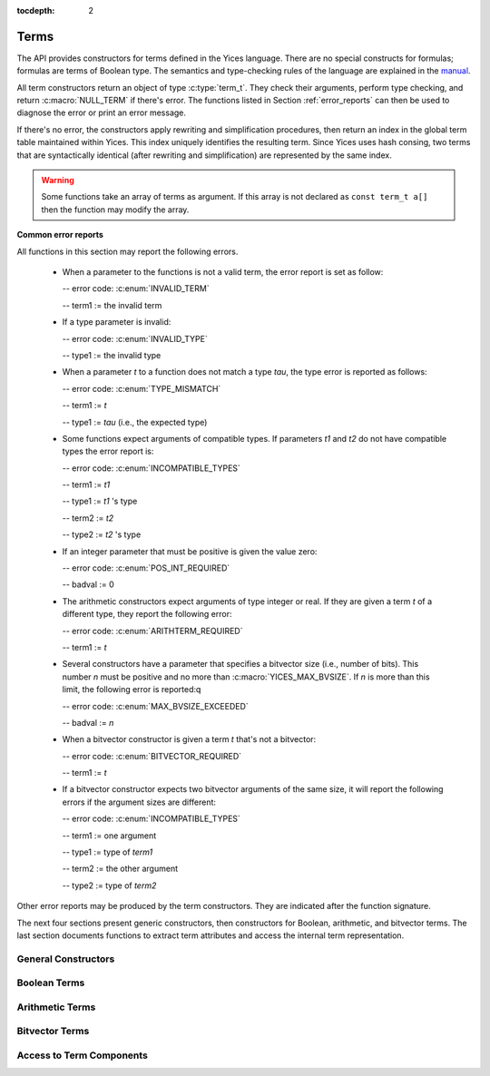 :tocdepth: 2

.. highlight:: c

.. _term_operations:

Terms
=====

The API provides constructors for terms defined in the Yices language.
There are no special constructs for formulas; formulas are terms of
Boolean type.  The semantics and type-checking rules of the language
are explained in the `manual
<http://yices.csl.sri.com/papers/manual.pdf>`_.

All term constructors return an object of type :c:type:`term_t`. They
check their arguments, perform type checking, and return
:c:macro:`NULL_TERM` if there's error. The functions listed in Section
:ref:`error_reports` can then be used to diagnose the error or print
an error message. 

If there's no error, the constructors apply rewriting and simplification
procedures, then return an index in the global term table maintained
within Yices. This index uniquely identifies the resulting term.
Since Yices uses hash consing, two terms that are syntactically
identical (after rewriting and simplification) are represented by the
same index.

.. warning:: Some functions take an array of terms as argument. If this
             array is not declared as ``const term_t a[]`` then the
             function may modify the array.

**Common error reports**

All functions in this section may report the following errors.

  - When a parameter to the functions is not a valid term, the error
    report is set as follow:

    -- error code: :c:enum:`INVALID_TERM`

    -- term1 := the invalid term

  - If a type parameter is invalid:

    -- error code: :c:enum:`INVALID_TYPE`

    -- type1 := the invalid type

  - When a parameter *t* to a function does not match a type *tau*, the 
    type error is reported as follows:

    -- error code: :c:enum:`TYPE_MISMATCH`

    -- term1 := *t*

    -- type1 := *tau* (i.e., the expected type)

  - Some functions expect arguments of compatible types. If parameters
    *t1* and *t2* do not have compatible types the error report is:

    -- error code: :c:enum:`INCOMPATIBLE_TYPES`

    -- term1 := *t1*

    -- type1 := *t1* 's type

    -- term2 := *t2*

    -- type2 := *t2* 's type

  - If an integer parameter that must be positive is given the value zero:

    -- error code: :c:enum:`POS_INT_REQUIRED`

    -- badval := 0

  - The arithmetic constructors expect arguments of type integer or real.
    If they are given a term *t* of a different type, they report the
    following error:

    -- error code: :c:enum:`ARITHTERM_REQUIRED`

    -- term1 := *t*

  - Several constructors have a parameter that specifies a bitvector
    size (i.e., number of bits). This number *n* must be positive and no more
    than :c:macro:`YICES_MAX_BVSIZE`. If *n* is more than this limit, the
    following error is reported:q

    -- error code: :c:enum:`MAX_BVSIZE_EXCEEDED`

    -- badval := *n*

  - When a bitvector constructor is given a term *t* that's not a bitvector:

    -- error code: :c:enum:`BITVECTOR_REQUIRED`

    -- term1 := *t*

  - If a bitvector constructor expects two bitvector arguments of the same size,
    it will report the following errors if the argument sizes are different:

    -- error code: :c:enum:`INCOMPATIBLE_TYPES`

    -- term1 := one argument

    -- type1 := type of *term1*

    -- term2 := the other argument

    -- type2 := type of *term2*

Other error reports may be produced by the term constructors.
They are indicated after the function signature.

The next four sections present generic constructors, then constructors
for Boolean, arithmetic, and bitvector terms. The last section
documents functions to extract term attributes and access the internal
term representation.



General Constructors
--------------------

.. c:function:: term_t yices_new_uninterpreted_term(type_t tau)

   Returns a new uninterpreted term of type *tau*.

   An uninterpreted term is like a global variable of type *tau*. If
   *tau* is a function type, the resulting term is an uninterpreted
   function of type *tau*.

   Optionally, you can give a name to new uninterpreted terms.  using the
   functions defined in :ref:`names_api`. This makes pretty printing nicer
   and it is useful if you want to construct terms using the parsing
   functions (see :ref:`parsing_api`).


.. c:function:: term_t yices_new_variable(type_t tau)

   Returns a fresh variable of type *tau*.

   Variables are different from uninterpreted terms and are reserved
   for use in quantifiers and lambda terms. They can also be used to
   define term substitutions.


.. c:function:: term_t yices_constant(type_t tau, int32_t i)

   Returns the constant of type *tau* and index *i*.

   **Parameters**

   - *tau* must be either a scalar type or an uninterpreted type

   - *i* must be non-negative and, if *tau* is scalar, *i* must be less
     than *tau*'s cardinality

   **Error report**

   - If *tau* is not scalar or uninterpreted

     -- error code: :c:enum:`SCALAR_OR_UTYPE_REQUIRED`

     -- type1 := *tau*

   - If *i* is negative or too large for type *tau*

     -- error code: :c:enum:`INVALID_CONSTANT_INDEX`

     -- type1 := *tau*

     -- badval := *i*

   This function creates constants of uninterpreted or scalar
   types. Within each such type, the constants are identified by a
   non-negative index *i*. Two constants with distinct indices are
   distinct terms. A scalar type *tau* has finite cardinality so the
   number of constants of type *tau* is limited. There is no
   restriction on the number of constants of type *tau* if *tau* is an
   uninterpreted type.

.. c:function:: term_t yices_ite(term_t c, term_t t1, term_t t2)

   Returns the term *(ite c t1 t2)*  which means *if c then t1 else t2*.

   **Parameters**

   - *c* must be a Boolean term

   - *t1* and *t2* must be two terms of compatible types


.. c:function:: term_t yices_eq(term_t t1, term_t t2)

   Returns the Boolean term *(= t1 t2)*.

   The terms *t1* and *t2* must have compatible types


.. c:function:: term_t yices_neq(term_t t1, term_t t2)

   Returns the Boolean term *(/= t1 t2)*.

   The terms *t1* and *t2* must have compatible types


.. c:function:: term_t yices_distinct(uint32_t n, term_t arg[])

   Returns the term *(distinct arg[0] ... arg[n-1])*.

   **Parameters**

   - *n* is the size of array *arg*. It must be positive and no more
     than :c:macro:`YICES_MAX_ARITY`.

   - *arg* is an array of *n* terms. All elements of *arg* must have
     compatible types.

   If *n* is 1, this function returns *true*.

   **Error report**

   - If *n* is more than :c:macro:`YICES_MAX_ARITY`:

     -- error code: :c:enum:`TOO_MANY_ARGUMENTS`

     -- badval: *n*

   **Warning**

   -  array *arg* may be modified.
    

.. c:function:: term_t yices_application(term_t fun, uint32_t n, const term_t arg[])

   Constructs the term *(fun arg[0] ... arg[n-1])*.

   This applies function *fun* to the arguments *arg[0] ... arg[n-1]*,
   where *fun* can be any term of function type. For example, *fun*
   may be an uninterpreted function constructed using
   :c:func:`yices_new_uninterpreted_term` or a lambda term created
   using :c:func:`yices_lambda`.

   If *fun* is a lambda term, then this constructor applies beta
   reduction.

   **Parameters**

   - *fun*: term of function type

   - *n*: number of arguments

   - *arg[0] ... arg[n-1]*: arguments

   The parameter *n* must be equal to the arity of function *fun*, and the arguments *arg[0] ... arg[n-1]* 
   must have types that match the function signature. More precisely, if *fun* has type *(-> tau_1 ... tau_n sigma)*
   then *arg[i]*'s type must be a subtype of *tau_(i+1)*.

   **Error report**

   - If *fun* does not have function type

     -- error code: :c:enum:`FUNCTION_REQUIRED`
 
     -- term1 := *fun*

   - If *n* is different from *fun*'s arity

     -- error code: :c:enum:`WRONG_NUMBER_OF_ARGUMENTS`

     -- badval := *n*


.. c:function:: term_t yices_application1(term_t fun, term_t arg1)

   Returns the term *(fun arg1)*.

   This function applies a unary function *fun* to term *arg1*.

   It is equivalent to :c:func:`yices_application` with *n=1*.


.. c:function:: term_t yices_application2(term_t fun, term_t arg1, term_t arg2)

   Returns the term *(fun arg1 arg2)*.

   This function applies binary function *fun* to the *arg1* and *arg2*. 

   It is equivalent to :c:func:`yices_application` with *n=2*.


.. c:function:: term_t yices_application3(term_t fun, term_t arg1, term_t arg2, term_t arg3)

   Returns the term *(fun arg1 arg2 arg3)*.

   This function applies ternary function *fun* to *arg1*, *arg2*, and *arg3*. 

   It is equivalent to :c:func:`yices_application` with *n=3*.


.. c:function:: term_t yices_tuple(uint32_t n, const term_t arg[])

   Returns the tuple term *(tuple arg[0] ... arg[n-1])*

   **Parameters**

   - *n* is the number of components. It must be positive and no more than :c:macro:`YICES_MAX_ARITY`

   - *arg*: array of *n* terms

   **Error report**

   - If *n* is more than :c:macro:`YICES_MAX_ARITY`

     -- error code: :c:enum:`TOO_MANY_ARGUMENTS`

     -- badval := n


.. c:function:: term_t yices_pair(term_t t1, term_t t2)

   Returns the pair *(tuple t1 t2)*

   This function is equivalent to :c:func:`yices_tuple` with *n=2*.


.. c:function:: term_t yices_triple(term_t t1, term_t t2, term_t t3)

   Returns the triple *(tuple t1 t2 t3)*

   This function is equivalent to :c:func:`yices_tuple` with *n=3*.


.. c:function:: term_t yices_select(uint32_t i, term_t t)

   Returns the term *(select t i)*

   This function extracts the *i*-th component of a tuple *t*. 

   **Parameters**

   - *i* must be an index between 1 and N (where N is the number of components of *t*)

   - *t* must be a term of tuple type

   **Error report**

   - If *t* is does not have tuple type

     -- error code: :c:enum:`TUPLE_REQUIRED`

     -- term1 := *t*

   - If *i* is zero or larger than N:

     -- error code: :c:enum:`INVALID_TUPLE_INDEX`

     -- type1 := type of *t*

     -- badval := *i*


.. c:function:: term_t yices_tuple_update(term_t t, uint32_t i, term_t v)

   Creates the term *(tuple-update t i v)*.

   The result is the tuple obtained by replacing the *i*-th component
   of tuple *t* by *v*.

   **Parameters**

   - *t* must be a term of tuple type

   - *i* must be an index between 1 and N, where N is the number of components in *t*

   - If *t*'s type is *(tuple tau_1 .. tau_i .. tau_n)* then *v*'s type must be a subtype of *tau_i*

   **Error report**

   - If *t* does not have a tuple type

     -- error code: :c:enum:`TUPLE_REQUIRED`

     -- term1 := *t*

   - If *i* is zero or larger than N:

     -- error code: :c:enum:`INVALID_TUPLE_INDEX`

     -- type1 := type of *t*

     -- badval := *i*    

   - If *v*'s type is incorrect, the error code is :c:enum:`TYPE_MISMATCH`


.. c:function:: term_t yices_update(term_t fun, uint32_t n, const term_t arg[], term_t v)

   Creates the function update *(update fun (arg[0] ... arg[n-1]) v)*.

   The result is the function that has the same value as *fun* at all points in its domain,
   except at point *(arg[0] ... arg[n-1])*. At this point, the function returns *v*.

   **Parameters**

   - *fun* must be a term of function type
 
   - *n* is the size of array *arg*; it must be positive and equal to the arity of *fun*

   - *arg* is an array of *n* terms

   - *v* is a term (the new value)

   As in :c:func:`yices_application`, the arguments *arg[0] ... arg[n-1]* must have
   types that match the signature of *fun*. In addition, the new value *v* must
   have a type that's a subtype of the function range.

   **Error report**

   - If *fun* does not have function type

     -- error code: :c:enum:`FUNCTION_REQUIRED`

     -- term1 := *fun*

   - If *n* is different from *fun*'s arity

     -- error code: :c:enum:`WRONG_NUMBER_OF_ARGUMENTS`

     -- badval := *n*

   This constructor is often used to encode the operation of writing
   into an array.  Yices does not have special types for arrays and an
   array is the same as a function.  Under this interpretation, the
   function *fun* above is an array with *n* dimensions, and the update
   operation writes the value *v* at the index *(arg[0]
   ... arg[n-1])*.  The result is a new array.

   

.. c:function:: term_t yices_update1(term_t fun, term_t arg1, term_t v)

   Creates the function update *(update fun (arg1) v)*

   This constructor is equivalent to :c:func:`yices_update` for
   functions of arity *n=1* (or single-dimensional arrays).


.. c:function:: term_t yices_update2(term_t fun, term_t arg1, term_t arg2, term_t v)

   Creates the function update *(update fun (arg1 arg2) v)*

   This constructor is equivalent to :c:func:`yices_update` for
   functions of arity *n=2* (or two-dimensional arrays).


.. c:function:: term_t yices_update3(term_t fun, term_t arg1, term_t arg2, term_t arg3, term_t v)

   Creates the function update *(update fun (arg1 arg2 arg3) v)*

   This constructor is equivalent to :c:func:`yices_update` for
   functions of arity *n=3* (or three-dimensional arrays).


.. c:function:: term_t yices_forall(uint32_t n, term_t var[], term_t body)

   Creates the quantified term: *(forall (var[0] ... var[n-1]): body)*

   **Parameters**

   - *n* is the number of variables

   - *var* must be an array of *n* variables

   - *body* must be a Boolean term

   Parameter *n* must be positive and no more than :c:macro:`YICES_MAX_VARS`.

   All the elements in array *var* must be constructed with function :c:enum:`yices_new_variable`,
   and the array must not contain duplicate elements.

   **Error report**

   - If *n* is more than :c:macro:`YICES_MAX_VARS`:

     -- error code: :c:enum:`TOO_MANY_VARS`

     -- badval := *n*

   - If one *var[i]* is not a variable:

     -- error code: :c:enum:`VARIABLE_REQUIRED`

     -- term1 := *var[i]*

   - If a variable *x* occurs twice in array *var*:

     -- error code: :c:enum:`DUPLICATE_VARIABLE`

     -- term1 := *x*

   **Warning**

   - array *var* may be modified.

.. c:function:: term_t yices_exists(uint32_t n, term_t var[], term_t body)

   Creates the quantified term *(exists (var[0] ... var[n-1]) body)*

   This function is similar to :c:func:`yices_forall`. The parameters
   must satisfy the same constraints, and the possible error reports
   are the same.

   **Warning**

   - array *var* may be modified.

.. c:function:: term_t yices_lambda(uint32_t n, const term_t var[], term_t body)

   Creates the lambda term *(lambda (var[0] ... var[n-1]) body)*

   **Parameters**

   - *n* is the number of variables. It must be positive and no mode than :c:enum:`YICES_MAX_VARS`

   - *var* is an array of *n* variables.

   - *body* can be any term

   As in constructors :c:func:`yices_forall` and
   :c:func:`yices_exists`, all the elements in array *var* must be
   constructed with function :c:enum:`yices_new_variable`, and the
   array must not contain duplicate elements.

   **Error report**

   - If *n* is more than :c:macro:`YICES_MAX_VARS`:

     -- error code: :c:enum:`TOO_MANY_VARS`

     -- badval := *n*

   - If one *var[i]* is not a variable:

     -- error code: :c:enum:`VARIABLE_REQUIRED`

     -- term1 := *var[i]*

   - If a variable *x* occurs twice in array *var*:

     -- error code: :c:enum:`DUPLICATE_VARIABLE`

     -- term1 := *x*

   
   

Boolean Terms
-------------

.. c:function:: term_t yices_true(void)

   Returns the Boolean constant *true*.

.. c:function:: term_t yices_false(void)

   Returns the Boolean constant *false*.

.. c:function:: term_t yices_not(term_t arg)

   Returns the term *(not arg)*.

   **Parameter**

   - *arg* must be a Boolean term

.. c:function:: term_t yices_and(uint32_t n, term_t arg[])

   Constructs the conjunction *(and arg[0] ... arg[n-1])*

   **Parameters**

   - *n* is the number of arguments. It must be positive and no mode than :c:macro:`YICES_MAX_ARITY`.

   - *arg* must be an array of *n* Boolean terms

   **Error report**

   - If *n* is more than :c:macro:`YICES_MAX_ARITY`:

     -- error code: :c:enum:`TOO_MANY_ARGUMENTS`

     -- badval: *n*

   **Warning**

   -  array *arg* may be modified.
    
.. c:function:: term_t yices_and2(term_t t1, term_t t2)

   Constructs the term *(and t1 t2)*
 
   This function is equivalent to :c:func:`yices_and` with *n=2*.

   **Parameters**

   - *t1* and *t2* must be Boolean terms


.. c:function:: term_t yices_and3(term_t t1, term_t t2, term_t t3)

   Constructs the term *(and t1 t2 t3)*
 
   This function is equivalent to :c:func:`yices_and` with *n=3*.

   **Parameters**

   - *t1*, *t2*, and *t3* must be Boolean terms


.. c:function:: term_t yices_or(uint32_t n, term_t arg[])

   Constructs the disjunction *(or arg[0] ... arg[n-1])*

   **Parameters**

   - *n* is the number of arguments. It must be positive and no mode than :c:macro:`YICES_MAX_ARITY`.

   - *arg* must be an array of *n* Boolean terms

   **Error report**

   - If *n* is more than :c:macro:`YICES_MAX_ARITY`:

     -- error code: :c:enum:`TOO_MANY_ARGUMENTS`

     -- badval: *n*

   **Warning**

   -  array *arg* may be modified.
    

.. c:function:: term_t yices_or2(term_t t1, term_t t2)

   Constructs the term *(or t1 t2)*
 
   This function is equivalent to :c:func:`yices_or` with *n=2*.

   **Parameters**

   - *t1* and *t2* must be Boolean terms


.. c:function:: term_t yices_or3(term_t t1, term_t t2, term_t t3)

   Constructs the term *(or t1 t2 t3)*
 
   This function is equivalent to :c:func:`yices_or` with *n=3*.

   **Parameters**

   - *t1*, *t2*, and *t3* must be Boolean terms


.. c:function:: term_t yices_xor(uint32_t n, term_t arg[])

   Constructs the exclusive or *(xor arg[0] ... arg[n-1])*

   **Parameters**

   - *n* is the number of arguments. It must be positive and no mode than :c:macro:`YICES_MAX_ARITY`.

   - *arg* must be an array of *n* Boolean terms

   **Error report**

   - If *n* is more than :c:macro:`YICES_MAX_ARITY`:

     -- error code: :c:enum:`TOO_MANY_ARGUMENTS`

     -- badval: *n*

   **Warning**

   -  array *arg* may be modified.
    

.. c:function:: term_t yices_xor2(term_t t1, term_t t2)

   Constructs the term *(xor t1 t2)*
 
   This function is equivalent to :c:func:`yices_xor` with *n=2*.

   **Parameters**

   - *t1* and *t2* must be Boolean terms

.. c:function:: term_t yices_xor3(term_t t1, term_t t2, term_t t3)

   Constructs the term *(xor t1 t2 t3)*
 
   This function is equivalent to :c:func:`yices_xor` with *n=3*.

   **Parameters**

   - *t1*, *t2*, and *t3* must be Boolean terms


.. c:function:: term_t yices_iff(term_t t1, term_t t2)

   Constructs the equivalence *(<=> t1 t2)*

   **Parameters**

   - *t1* and *t2* must be Boolean terms


.. c:function:: term_t yices_implies(term_t t1, term_t t2)

   Constructs the implication *(=> t1 t2)*  (i.e. *t1 implies t2*)

   **Parameters**

   - *t1* and *t2* must be Boolean terms



Arithmetic Terms
----------------

.. c:function:: term_t yices_zero(void)

   Returns the integer constant 0.

.. c:function:: term_t yices_int32(int32_t val)

   Converts *val* to a constant integer term.

.. c:function:: term_t yices_int64(int64_t val)

   Converts *val* to a constant integer term.

.. c:function:: term_t yices_rational32(int32_t num, uint32_t den)

   Creates the rational constant *num/den*.

   The parameter *den* must be positive.

   **Error report**

   - If *den* is zero:

     -- error code: :c:enum:DIVISION_BY_ZERO

.. c:function:: term_t yices_rational64(int64_t num, uint64_t den)

   Creates the rational constant *num/den*.

   The parameter *den* must be positive.

   **Error report**

   - If *den* is zero:

     -- error code: :c:enum:DIVISION_BY_ZERO

.. c:function:: term_t yices_mpz(const mpz_t z)

   Converts the GMP integer *z* into a constant integer term.

   **Note**

   - This function is not declared unless you include :file:`gmp.h`
     before :file:`yices.h` in your code::

         #include <gmp.h>
         #include <yices.h>

 
.. c:function:: term_t yices_mpq(const mpq_t q)

   Converts the GMP rational *q* into a constant rational term.

   The parameter *q* must be in canonical form (cf. the GMP
   documentation). 

   Like the previous function, you must include :file:`gmp.h` before
   :file:`yices.h` to ensure that this function is declared.

.. c:function:: term_t yices_parse_rational(const char *s)

   Converts string *s* into a rational or integer term.

   **Parameter**

   - The string *s* must be in the following format:

      .. code-block:: none

            <sign> <digits>/<digits>
         or <sign> <digits>

     -- the ``<sign>`` can be either ``+`` or ``-`` or nothing

     -- and ``<digits>`` must be a sequence of decimal digits.

     For example, ``"+1230/8939"``, ``"1/4"``, and ``"-10000"`` are in this format.

   **Error report**

   - If *s* is not in the right format:

     -- error code: :c:enum:`INVALID_RATIONAL_FORMAT`

   - If the denominator is zero:

     -- error code: :c:enum:`DIVISION_BY_ZERO`


.. c:function:: term_t yices_parse_float(const char *s)

   Converts string *s* into a rational or integer term.

   **Parameter**

   - The string *s* must be in the following floating-point format:

      .. code-block:: none

             <sign><digits>.<digits>
         or  <sign><digits><exp><sign><digits>
         or  <sign><digits>.<digits><exp><sign><digits>

     -- the ``<sign>`` can be either ``+`` or ``-`` or nothing

     -- the ``<exp>`` can be either ``e`` or ``E``

     For example, ``"+1.04e5"`` or ``"-4E-3"`` and valid input to this function.

   The string is converted to a rational or integer constant. Yices
   does not use floating point numbers internally.

   **Error report**

   - If *s* is not in the right format:

     -- error code: :c:enum:`INVALID_FLOAT_FORMAT`


.. c:function:: term_t yices_add(term_t t1, term_t t2)

   Returns the sum *(+ t1 t2)*

.. c:function:: term_t yices_sub(term_t t1, term_t t2)

   Returns the difference *(- t1 t2)*

.. c:function:: term_t yices_neg(term_t t1)

   Returns the opposite of *t1*: *(- t1)*

.. c:function:: term_t yices_mul(term_t t1, term_t t2)

   Returns the product *(\* t1 t2)*

   **Error report**

   - If the result has degree *n* that's more than :c:macro:`YICES_MAX_DEGREE`

     -- error code: :c:enum:`DEGREE_OVERFLOW`

     -- badval := *n*

.. c:function:: term_t yices_square(term_t t1)

   Returns the square of *t1*

   - If the result has degree *n* that's more than :c:macro:`YICES_MAX_DEGREE`

     -- error code: :c:enum:`DEGREE_OVERFLOW`

     -- badval := *n*

.. c:function:: term_t yices_power(term_t t1, uint32_t d)

   Raises *t1* to power *d*

   When *d* is zero, this function returns the constant *1* even if *t1* is zero.

   **Error report**

   - If the result has degree *n* that's more than :c:macro:`YICES_MAX_DEGREE`

     -- error code: :c:enum:`DEGREE_OVERFLOW`

     -- badval := *n*

.. c:function:: term_t yices_division(term_t t1, term_t t2)

   Constructs the quotient *(/ t1 t2)*.
 
   **Parameters**

   - *t1* must be an arithmetic term

   - *t2* must be a non-zero arithmetic constant

   Yices does not support division by non-constant terms.

   **Error report**

   - If *t2* is not a constant:

     -- error code: :c:enum:`ARITHCONSTANT_REQUIRED`

     -- term1 := *t2*

   - If *t2* is zero:

     -- error code: :c:enum:`DIVISION_BY_ZERO`


.. c:function:: term_t yices_sum(uint32_t n, const term_t t[])

   Constructs the sum *(+ t[0] ... t[n-1])*

   **Parameters**

   - *n* is the size of array *t*

   - *t* must be an array of *n* arithmetic terms

   This generalizes function :c:func:`yices_add` to *n* arguments. The
   array may be empty (i.e., *n* may be zero), in which case, the
   function returns *0*.

.. c:function:: term_t yices_product(uint32_t n, const term_t t[])

   Constructs the product *(\* t[0] ... t[n-1])*

   **Parameters**

   - *n* is the size of array *t*

   - *t* must be an array of *n* arithmetic terms

   This generalizes function :c:func:`yices_mul` to *n* arguments.
   If *n* is zero, the function returns *1*.

.. c:function:: term_t yices_poly_int32(uint32_t n, const int32_t a[], const term_t t[])

   Creates the linear polynomial *(+ (\* a[0] t[0]) ... (\* a[n-1] t[n-1))*.

   **Parameters**

   - *n* is the number of terms in the sum

   - *a* must be an array of *n* integer coefficients (of 32bits)

   - *t* must be an array of *n* arithmetic terms

.. c:function:: term_t yices_poly_int64(uint32_t n, const int64_t a[], const term_t t[])

   Creates the linear polynomial *(+ (\* a[0] t[0]) ... (\* a[n-1] t[n-1))*.

   **Parameters**

   - *n* is the number of terms in the sum

   - *a* must be an array of *n* integer coefficients (of 64bits)

   - *t* must be an array of *n* arithmetic terms


.. c:function:: term_t yices_poly_rational32(uint32_t n, const int32_t num[], const uint32_t den[], const term_t t[])

   Creates the linear polynomial *(+ (\* a[0] t[0]) ... (\* a[n-1] t[n-1))*,

   where coefficient *a[i]* is given by *num[i]/den[i]*.   

   **Parameters**

   - *n* is the number of terms in the sum

   - *num* and *den* must be two arrays of *n* integers (of 32bits)

   - *t* must be an array of *n* arithmetic terms

   - no element of array *den* can be zero

   **Error report**

   - If a denominator *den[i]* is zero:

     -- error code: :c:enum:`DIVISION_BY_ZERO`

.. c:function:: term_t yices_poly_rational64(uint32_t n, const int64_t num[], const uint64_t den[], const term_t t[])

   Creates the linear polynomial *(+ (\* a[0] t[0]) ... (\* a[n-1] t[n-1))*,

   where coefficient *a[i]* is given by *num[i]/den[i]*.   

   **Parameters**

   - *n* is the number of terms in the sum

   - *num* and *den* must be two arrays of *n* integers (of 64bits)

   - *t* must be an array of *n* arithmetic terms

   - no element of array *den* can be zero

   **Error report**

   - If a denominator *den[i]* is zero:

     -- error code: :c:enum:`DIVISION_BY_ZERO`

.. c:function:: term_t yices_poly_mpz(uint32_t n, const mpz_t z[], const term_t t[])

   Creates the linear polynomial *(+ (\* z[0] t[0]) ... (\* z[n-1] t[n-1])*

   where the coefficients *z[i]* are GMP integers.

   **Parameters**

   - *n* is the number of terms in the sum

   - *z* must be an array of *n* GMP integers

   - *t* must be an array of *n* arithmetic terms

   This function is not declared unless you include :file:`gmp.h` before
   :file:`yices.h` in your code. See :c:func:`yices_mpz`.

.. c:function:: term_t yices_poly_mpq(uint32_t n, const mpq_t q[], const term_t t[])

   Creates the linear polynomial *(+ (\* q[0] t[0]) ... (\* q[n-1] t[n-1])*

   where the coefficients *q[i]* are GMP rationals.

   **Parameters**

   - *n* is the number of terms in the sum

   - *q* must be an array of *n* GMP rationals

   - *t* must be an array of *n* arithmetic terms

   - all the elements of *q* must be canonicalized

   Like the previous function, you must include the header
   :file:`gmp.h` before including :file:`yices.h` to ensure that
   this function is declared.

.. c:function:: term_t yices_arith_eq_atom(term_t t1, term_t t2)

   Creates the arithmetic equality *(= t1 t2)*

.. c:function:: term_t yices_arith_neq_atom(term_t t1, term_t t2)

   Creates the arithmetic disequality *(/= t1 t2)*

.. c:function:: term_t yices_arith_geq_atom(term_t t1, term_t t2)

   Creates the inequality *(>= t1 t2)*

.. c:function:: term_t yices_arith_leq_atom(term_t t1, term_t t2)

   Creates the inequality *(<= t1 t2)*

.. c:function:: term_t yices_arith_gt_atom(term_t t1, term_t t2)

   Creates the inequality *(> t1 t2)*

.. c:function:: term_t yices_arith_lt_atom(term_t t1, term_t t2)

   Creates the inequality *(< t1 t2)*

.. c:function:: term_t yices_arith_eq0_atom(term_t t)

   Creates the equality *(= t 0)*

.. c:function:: term_t yices_arith_neq0_atom(term_t t)

   Creates the disequality *(/= t 0)*

.. c:function:: term_t yices_arith_geq0_atom(term_t t)

   Creates the inequality *(>= t 0)*

.. c:function:: term_t yices_arith_leq0_atom(term_t t)

   Creates the inequality *(<= t 0)*

.. c:function:: term_t yices_arith_gt0_atom(term_t t)

   Creates the inequality *(> t 0)*

.. c:function:: term_t yices_arith_lt0_atom(term_t t)

   Creates the inequality *(< t 0)*



Bitvector Terms
---------------

.. c:function:: term_t yices_bvconst_uint32(uint32_t n, uint32_t x)

   Converts unsigned 32bit integer *x* into a bitvector constant.

   **Parameters**

   - *n* is the number of bits in the constant.

   - *x* is the value.

   The parameter *n* must be positive and no more than :c:macro:`YICES_MAX_BVSIZE`.

   If *n* is less than 32, then the value *x* is truncated to *n* bits
   (i.e., the result is formed by taking the *n* least significant
   bits of *x*).

   If *n* is more than 32, then the value *x* is zero-extended to *n* bits.

.. c:function:: term_t yices_bvconst_uint64(uint32_t n, uint64_t x)

   Converts unsigned 64bit integer *x* into a bitvector constant.

   **Parameters**

   - *n* is the number of bits in the constant.

   - *x* is the value.

   The parameter *n* must be positive and no more than :c:macro:`YICES_MAX_BVSIZE`.

   If *n* is less than 64, then the value *x* is truncated to *n* bits
   (i.e., the result is formed by taking the *n* least significant
   bits of *x*).

   If *n* is more than 64, then the value *x* is zero-extended to *n* bits.

.. c:function:: term_t yices_bvconst_int32(uint32_t n, int32_t x)

   Converts signed 32bit integer *x* into a bitvector constant.

   **Parameters**

   - *n* is the number of bits in the constant.

   - *x* is the value.

   The parameter *n* must be positive and no more than :c:macro:`YICES_MAX_BVSIZE`.

   If *n* is less than 32, then the value *x* is truncated to *n* bits
   (i.e., the result is formed by taking the *n* least significant
   bits of *x*).

   If *n* is more than 32, then the value *x* is sign-extended to *n* bits.

.. c:function:: term_t yices_bvconst_int64(uint32_t n, int64_t x)

   Converts signed 64bit integer *x* into a bitvector constant.

   **Parameters**

   - *n* is the number of bits in the constant.

   - *x* is the value.

   The parameter *n* must be positive and no more than :c:macro:`YICES_MAX_BVSIZE`.

   If *n* is less than 64, then the value *x* is truncated to *n* bits
   (i.e., the result is formed by taking the *n* least significant
   bits of *x*).

   If *n* is more than 64, then the value *x* is sign-extended to *n* bits.

.. c:function:: term_t yices_bvconst_mpz(uint32_t n, const mpz_t x)

   Converts GMP integer *x* into a bitvector constant.

   **Parameters**

   - *n* is the number of bits.

   - *x* is the value.

   The number *n* must be positive and no more than :c:macro:`YICES_MAX_BVSIZE`.

   The GMP integer *x* is interpreted as a signed number in 2's complement.

   - If *x* has fewer than *n* bits, then the value is sign-extended.

   - If *x* has more than *n* bits, then the result is formed by taking the
     *n* least significant bits of *x*.

   This function is not declared unless you include :file:`gmp.h` before
   :file:`yices.h` in your code. See :c:func:`yices_mpz`.

.. c:function:: term_t yices_bvconst_zero(uint32_t n)

   Constructs the zero bitvector of *n* bits.

   All bits of the results are set to 0.

   **Parameter**

   - *n* is the number of bits.

     It must be positive and no more than :c:macro:`YICES_MAX_BVSIZE`

.. c:function:: term_t yices_bvconst_one(uint32_t n)

   Constructs the bitvector constant 1.

   The least significant bit of the result is 1 and all other bits
   are 0.

   **Parameter**

   - *n* is the number of bits.

     It must be positive and no more than :c:macro:`YICES_MAX_BVSIZE`

.. c:function:: term_t yices_bvconst_minus_one(uint32_t n)

   Constructs the bitvector constant equal to -1 in 2s complement representation.

   All the bits in the result are set to 1.

   **Parameter**

   - *n* is the number of bits.

     It must be positive and no more than :c:macro:`YICES_MAX_BVSIZE`


.. c:function:: term_t yices_bvconst_from_array(uint32_t n, const int32_t a[])

   Constructs a bitvector constant from an array of integers.

   **Parameters**

   - *n* is the number of bits

   - *a* must be an array of *n* integers

   Parameter *n* must be positive and no more than :c:macro:`YICES_MAX_BVSIZE`.

   The bits are indexed from 0 (least significant bit) to *n-1* (most significant bit),
   and the result is defined as follows:

   - bit *i* of the result is 0 if *a[i]* is 0.

   - bit *i* of the result is 1 if *a[i]* is not 0.

.. c:function:: term_t yices_parse_bvbin(const char *s)

   Constructs a bitvector constant from a string in binary format.

   **Parameter**

   - *s* must be a ``'\0'``-terminated string that contains only
     the characters ``'0'`` and ``'1'``.

   The first character of *s* is the most-significant bit in the result,
   and the last character is the least-significant bit.

   The size of the result (number of bits) is the same as the length of string *s*.

   For example, ``yices_parse_bvbin("00001")`` returns the same term as
   ``yices_bvconst_one(5)``.

   **Error report**

   - if *s* is empty or contains characters other than ``'0'`` or ``'1'``:

     -- error code: :c:enum:`INVALID_BVBIN_FORMAT`

   - if *s* is too long (more than :c:macro:`YICES_MAX_BVSIZE` characters):

     -- error code: :c:enum:`MAX_BVSIZE_EXCEEDED`

     -- badval := length of *s*

.. c:function:: term_t yices_parse_bvhex(const char *s)

   Constructs a bitvector constant from a string in hexadecimal format.

   **Parameter**

   - *s* must be a ``'\0'``-terminated string that contains only
     the characters ``'0'`` to ``'9'`` or ``'a'`` to ``'f'`` or ``'A'`` to ``'F'``.

   If *s* is a string of length *n*, then the result is a bitvector
   of *4\* n* bits.

   The first character of *s* defines the four most significant bits
   of the result, and the last character gives the four least
   significant bits.

   For example, ``yices_parse_bvhex("A7")`` returns the same term
   as ``yices_parse_bvbin("10100111")``.

   **Error report**

   - if *s* is empty or contains non-hexadecimal characters:

     -- error code: :c:enum:`INVALID_BVHEX_FORMAT`

   - if *s* is too long (more than :c:macro:`YICES_MAX_BVSIZE`/4 characters):

     -- error code: :c:enum:`MAX_BVSIZE_EXCEEDED`

     -- badval := 4 * (length of *s*)


.. c:function:: term_t yices_bvadd(term_t t1, term_t t2)

   Returns the bitvector sum *(bv-add t1 t2)*.

   **Parameters**

   - *t1* and *t2* must be bitvector terms of the same type.

.. c:function:: term_t yices_bvsub(term_t t1, term_t t2)

   Returns the bitvector difference *(bv-sub t1 t2)*.

   **Parameters**

   - *t1* and *t2* must be bitvector terms of the same type.

.. c:function:: term_t yices_bvneg(term_t t1)

   Returns the 2s complement opposite of *t1*.

.. c:function:: term_t yices_bvmul(term_t t1, term_t t2)

   Returns the bitvector product *(bv-mul t1 t2)*.

   **Parameters**

   - *t1* and *t2* must be bitvector terms of the same type.

   **Error report**

   - if (degree of *t1* + degree of *t2*) is more than :c:macro:`YICES_MAX_DEGREE`

     -- error code := :c:enum:`DEGREE_OVERFLOW`

     -- badval := degree of *t1* + degree of *t2*  

.. c:function:: term_t yices_bvsquare(term_t t1)

   Returns the product  *(bv-mul t1 t1)*.

   **Error report**

   - if (2 * degree of *t1*) is more than :c:macro:`YICES_MAX_DEGREE`

     -- error code := :c:enum:`DEGREE_OVERFLOW`

     -- badval := twice the degree of *t1*

.. c:function:: term_t yices_bvpower(term_t t1, uint32_t d)

   Bitvector exponentiation: raises *t1* to power *d*.

   If *d* is 0, the result is *0b0...01*, even if *t1* is the zero constant.

   **Error report**

   - if (*d* * degree of *t1*) is more than :c:macro:`YICES_MAX_DEGREE`

     -- error code := :c:enum:`DEGREE_OVERFLOW`

     -- badval := (*d* * degree of *t1*)
   

.. c:function:: term_t yices_bvsum(uint32_t n, const term_t t[])

   Returns the bitvector sum *(bv-add t[0] ... t[n-1])*.

   This function generalizes :c:func:`yices_bvadd` to an arbitrary
   number of arguments.

   **Parameters**

   - *n* is the number of arguments. It must be positive.

   - *t* must be an array of *n* bitvector terms. All the elements of *t* must
     have the same type (i.e., the same number of bits).

   If *n=1*, this function returns *t[0]*, otherwise, it builds a sum.


.. c:function:: term_t yices_bvproduct(uint32_t n, const term_t t[])

   Returns the bitvector product *(bv-mul t[0] ... t[n-1])*.

   This function generalizes :c:func:`yices_bvmul` to an arbitrary number 
   of arguments.

   **Parameters**

   - *n* is the number of arguments. It must be positive.

   - *t* must be an array of *n* bitvector terms. All the elements of *t* must
     have the same type (i.e., the same number of bits).

   If *n=1*, this function returns *t[0]*, otherwise, it builds a product.

   **Error report**

   - if the degree is too large:

     -- error code: :c:enum:`DEGREE_OVERFLOW`

     -- badval := degree


.. c:function:: term_t yices_bvdiv(term_t t1, term_t t2)

   Quotient in the unsigned bitvector division.

   **Parameters**

   - *t1* and *t2* must be bitvector terms of the same type.

   The two vectors are interpreted as unsigned integers (represented
   with *n* bits) and the results is the smallest integer that 
   can be represented with *n* bits, and is less than or equal to *t1/t2*.

   For division by zero, Yices uses the following convention:

   .. code-block:: none

        (bv-div t1 0b00...0) = 0b11...1

      
.. c:function:: term_t yices_bvrem(term_t t1, term_t t2)

   Remainder in the unsigned division.

   **Parameters**

   - *t1* and *t2* must be bitvector terms of the same type.

   The remainder satisfies the following equality:

   .. code-block:: none

        (bv-rem t1 t2) = (bv-sub t1 (bv-mul (bv-div t1 t2) t2))

   If *t2* is zero, this gives:

   .. code-block:: none

        (bv-rem t1 0b00...0) = t1

.. c:function:: term_t yices_bvsdiv(term_t t1, term_t t2)

   Quotient in the signed bitvector division.

   **Parameters**

   - *t1* and *t2* must be bitvector terms of the same type.

   The two bitvectors *t1* and *t2* are interpreted as signed integers
   of *n* bits in 2s complement representation. This signed division
   rounds the quotient toward zero.

   - If *t1/t2* is positive and *t2* isn't zero, then *(bv-sdiv t1
     t2)* is positive. It is the largest integer that can be
     represented using *n* bits and is less than or equal to *t1/t2*.

   - If *t1/t2* is negative and *t2* isn't zero, then (*bv-sdiv t1
     t2)* is negative. It is the smallest integer that can be
     represented using *n* bits and is more than or equal to *t1/t2*.

   When *t2* is zero, Yices uses the following convention:

   - If *t1* is negative then

     .. code-block:: none 
 
           (bv-sdiv t1 0b00...00) = 0b00...01

   - If *t1* is positive or zero

     .. code-block:: none 

          (bv-sdiv t1 0b00...00) = 0b11...11


.. c:function:: term_t yices_bvsrem(term_t t1, term_t t2)

   Remainder in the signed division.

   **Parameters**

   - *t1* and *t2* must be bitvector terms of the same type.

   The remainder satisfies the following equality:

   .. code-block:: none

        (bv-srem t1 t2) = (bv-sub t1 (bv-mul (bv-sdiv t1 t2) t2))

   If *t2* is zero, this gives:

   .. code-block:: none

        (bv-srem t1 0b00...0) = t1


.. c:function:: term_t yices_bvsmod(term_t t1, term_t t2)

   Remainder in the *floor* division.

   **Parameters**

   - *t1* and *t2* must be bitvector terms of the same type.

   The two bitvectors *t1* and *t2* are interpreted as signed integers
   of *n* bits in 2s complement representation.  This function returns
   the remainder in the signed division of *t1* by *t2* with rounding
   to minus infinity.

   If *t2* is non-zero, the quotient *q* in this division is the
   largest signed integer that can be represented with *n* bits and is
   less than or equal to *t1/t2*.

   Then *(bv-smod t1 t2)* is defined by

   .. code-block:: none

        (bv-smod t1 t2) = (bv-sub t1 (bv-mul q t2))

   If *t2* is zero, this gives

   .. code-block:: none

        (bv-srem t1 0b00...0) = t1


.. c:function:: term_t yices_bvnot(term_t t1)

   Returns the bitwise negation of *t1*.

.. c:function:: term_t yices_bvand(uint32_t n, const term_t t[])

   Returns the bitwise and *(bv-and t[0] ... t[n-1])*.

   **Parameters**

   - *n* is the number of arguments. It must be positive.

   - *t* must be an array of *n* bitvector terms. All the elements of *t* must
     have the same type (i.e., the same number of bits).

.. c:function:: term_t yices_bvand2(term_t t1, term_t t2)

   Returns the bitwise and *(bv-and t1 t2)*.

   **Parameters**

   - *t1* and *t2* must be bitvector terms of the same type.

   This function is equivalent to :c:func:`yices_bvand` with *n=2*.

.. c:function:: term_t yices_bvand3(term_t t1, term_t t2, term_t t3)

   Returns the bitwise and *(bv-and t1 t2 t3)*.

   **Parameters**

   - *t1*, *t2*, and *t3* must be bitvector terms of the same type.

   This function is equivalent to :c:func:`yices_bvand` with *n=3*.

.. c:function:: term_t yices_bvor(uint32_t n, const term_t t[])

   Returns the bitwise or *(bv-or t[0] ... t[n-1])*.

   **Parameters**

   - *n* is the number of arguments. It must be positive.

   - *t* must be an array of *n* bitvector terms. All the elements of *t* must
     have the same type (i.e., the same number of bits).

.. c:function:: term_t yices_bvor2(term_t t1, term_t t2)

   Returns the bitwise or *(bv-or t1 t2)*.

   **Parameters**

   - *t1* and *t2* must be bitvector terms of the same type.

   This function is equivalent to :c:func:`yices_bvor` with *n=2*.

.. c:function:: term_t yices_bvor3(term_t t1, term_t t2, term_t t3)

   Returns the bitwise or *(bv-or t1 t2 t3)*.

   **Parameters**

   - *t1*, *t2*, and *t3* must be bitvector terms of the same type.

   This function is equivalent to :c:func:`yices_bvor` with *n=3*.

.. c:function:: term_t yices_bvxor(uint32_t n, const term_t t[])

   Returns the bitwise exclusive or *(bv-xor t[0] ... t[n-1])*.

   **Parameters**

   - *n* is the number of arguments. It must be positive.

   - *t* must be an array of *n* bitvector terms. All the elements of *t* must
     have the same type (i.e., the same number of bits).

.. c:function:: term_t yices_bvxor2(term_t t1, term_t t2)

   Returns the bitwise exclusive or *(bv-xor t1 t2)*.

   **Parameters**

   - *t1* and *t2* must be bitvector terms of the same type.

   This function is equivalent to :c:func:`yices_bvxor` with *n=2*.

.. c:function:: term_t yices_bvxor3(term_t t1, term_t t2, term_t t3)

   Returns the bitwise exclusive or *(bv-xor t1 t2 t3)*.

   **Parameters**

   - *t1*, *t2*, and *t3* must be bitvector terms of the same type.

   This function is equivalent to :c:func:`yices_bvxor` with *n=3*.


.. c:function:: term_t yices_bvnand(term_t t1, term_t t2)   

   Returns the bitwise *NAND* of *t1* and *t2*.

   **Parameters**

   - *t1* and *t2* must be bitvector terms of the same type.
 
   The result is the bitwise negation of *(bv-and *t1* *t2*).

.. c:function:: term_t yices_bvnor(term_t t1, term_t t2)

   Returns the bitwise *NOR* of *t1* and *t2*.

   **Parameters**

   - *t1* and *t2* must be bitvector terms of the same type.
 
   The result is the bitwise negation of *(bv-or *t1* *t2*).

.. c:function:: term_t yices_bvxnor(term_t t1, term_t t2)

   Returns the bitwise *XNOR* of *t1* and *t2*.

   **Parameters**

   - *t1* and *t2* must be bitvector terms of the same type.
 
   The result is the bitwise negation of *(bv-xor t1 t2)*.


.. c:function:: term_t yices_bvshl(term_t t1, term_t t2)

.. c:function:: term_t yices_bvlshr(term_t t1, term_t t2)

.. c:function:: term_t yices_bvashr(term_t t1, term_t t2)

.. c:function:: term_t yices_shift_left0(term_t t, uint32_t n)

.. c:function:: term_t yices_shift_left1(term_t t, uint32_t n)

.. c:function:: term_t yices_shift_right0(term_t t, uint32_t n)

.. c:function:: term_t yices_shift_right1(term_t t, uint32_t n)

.. c:function:: term_t yices_ashift_right(term_t t, uint32_t n)

.. c:function:: term_t yices_rotate_left(term_t t, uint32_t n)

.. c:function:: term_t yices_rotate_right(term_t t, uint32_t n)

.. c:function:: term_t yices_bvextract(term_t t, uint32_t i, uint32_t j)

.. c:function:: term_t yices_bvconcat2(term_t t1, term_t t2)

.. c:function:: term_t yices_bvconcat(uint32_t n, const term_t t[])

.. c:function:: term_t yices_bvrepeat(term_t t, uint32_t n)

.. c:function:: term_t yices_sign_extend(term_t t, uint32_t n)

.. c:function:: term_t yices_zero_extend(term_t t, uint32_t n)

.. c:function:: term_t yices_redand(term_t t)

.. c:function:: term_t yices_redor(term_t t)

.. c:function:: term_t yices_redcomp(term_t t1, term_t t2)

.. c:function:: term_t yices_bvarray(uint32_t n, const term_t arg[])

.. c:function:: term_t yices_bitextract(term_t t, uint32_t i)

.. c:function:: term_t yices_bveq_atom(term_t t1, term_t t2)

.. c:function:: term_t yices_bvneq_atom(term_t t1, term_t t2)

.. c:function:: term_t yices_bvge_atom(term_t t1, term_t t2)

.. c:function:: term_t yices_bvgt_atom(term_t t1, term_t t2)

.. c:function:: term_t yices_bvle_atom(term_t t1, term_t t2)

.. c:function:: term_t yices_bvlt_atom(term_t t1, term_t t2)

.. c:function:: term_t yices_bvsge_atom(term_t t1, term_t t2)

.. c:function:: term_t yices_bvsgt_atom(term_t t1, term_t t2)

.. c:function:: term_t yices_bvsle_atom(term_t t1, term_t t2)

.. c:function:: term_t yices_bvslt_atom(term_t t1, term_t t2)



.. _access_to_term_representation:

Access to Term Components
-------------------------
